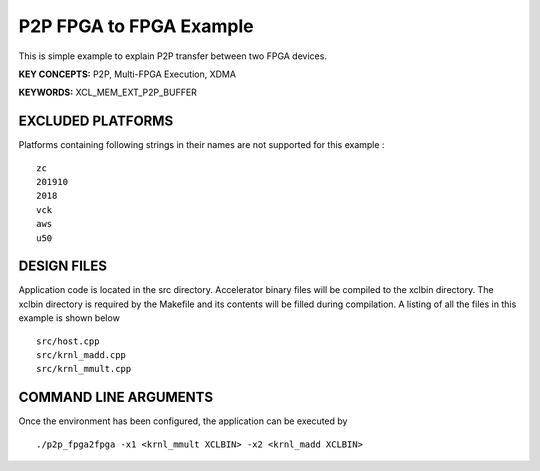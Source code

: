 P2P FPGA to FPGA Example
========================

This is simple example to explain P2P transfer between two FPGA devices.

**KEY CONCEPTS:** P2P, Multi-FPGA Execution, XDMA

**KEYWORDS:** XCL_MEM_EXT_P2P_BUFFER

EXCLUDED PLATFORMS
------------------

Platforms containing following strings in their names are not supported for this example :

::

   zc
   201910
   2018
   vck
   aws
   u50

DESIGN FILES
------------

Application code is located in the src directory. Accelerator binary files will be compiled to the xclbin directory. The xclbin directory is required by the Makefile and its contents will be filled during compilation. A listing of all the files in this example is shown below

::

   src/host.cpp
   src/krnl_madd.cpp
   src/krnl_mmult.cpp
   
COMMAND LINE ARGUMENTS
----------------------

Once the environment has been configured, the application can be executed by

::

   ./p2p_fpga2fpga -x1 <krnl_mmult XCLBIN> -x2 <krnl_madd XCLBIN>

